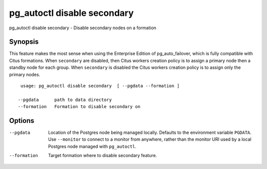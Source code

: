 .. _pg_autoctl_disable_secondary:

pg_autoctl disable secondary
============================

pg_autoctl disable secondary - Disable secondary nodes on a formation

Synopsis
--------

This feature makes the most sense when using the Enterprise Edition of
pg_auto_failover, which is fully compatible with Citus formations. When
``secondary`` are disabled, then Citus workers creation policy is to assign a
primary node then a standby node for each group. When ``secondary`` is
disabled the Citus workers creation policy is to assign only the primary
nodes.

::

   usage: pg_autoctl disable secondary  [ --pgdata --formation ]

  --pgdata      path to data directory
  --formation   Formation to disable secondary on


Options
-------

--pgdata

  Location of the Postgres node being managed locally. Defaults to the
  environment variable ``PGDATA``. Use ``--monitor`` to connect to a monitor
  from anywhere, rather than the monitor URI used by a local Postgres node
  managed with ``pg_autoctl``.

--formation

  Target formation where to disable secondary feature.
